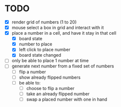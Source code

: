 * TODO
- [X] render grid of numbers (1 to 20)
- [X] mouse select a box in grid and interact with it
- [X] place a number in a cell, and have it stay in that cell
  - [X] board state
  - [X] number to place
  - [X] left click to place number
  - [X] board state changed
    # able to cancel placement of number and put it elsewhere
- [ ] only be able to place 1 number at time
- [ ] generate next number from a fixed set of numbers
  - [ ] flip a number
  - [ ] show already flipped numbers
  - [ ] be able to:
    - [ ] choose to flip a number
    - [ ] take an already flipped number
    - [ ] swap a placed number with one in hand

    
